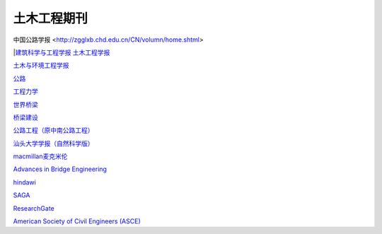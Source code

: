 土木工程期刊
========================================
中国公路学报 <http://zgglxb.chd.edu.cn/CN/volumn/home.shtml>

|`建筑科学与工程学报 <http://jace.chd.edu.cn/default.aspx>`_  
`土木工程学报 <http://manu36.magtech.com.cn/Jwk_tmgcxb/CN/volumn/home.shtml>`__

`土木与环境工程学报 <http://qks.cqu.edu.cn/cqdxxbcn/home>`__

`公路 <http://www.chn-highway.com.cn/CN/column/column1.shtml>`__

`工程力学 <http://www.engineeringmechanics.cn/>`__

`世界桥梁 <http://sjql.chinabidingnews.cn/>`__

`桥梁建设 <http://qljs.chinabidingnews.cn/>`__

`公路工程（原中南公路工程） <https://zngl.cbpt.cnki.net/WKD2/WebPublication/index.aspx?mid=ZNGL#>`__

`汕头大学学报（自然科学版） <https://stdx.cbpt.cnki.net/WKA2/WebPublication/index.aspx?mid=stdx>`__

`macmillan麦克米伦 <https://macmillan.com/>`__

`Advances in Bridge Engineering <https://aben.springeropen.com/>`__

`hindawi <https://www.hindawi.com/>`__

`SAGA <https://journals.sagepub.com/>`__

`ResearchGate <https://www.researchgate.net/>`__ 

`American Society of Civil Engineers (ASCE) <https://ascelibrary.org/>`__
